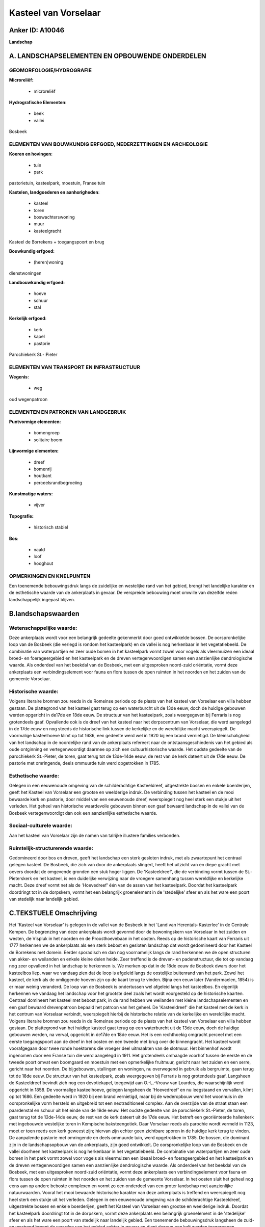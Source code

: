 Kasteel van Vorselaar
=====================

Anker ID: A10046
----------------

**Landschap**



A. LANDSCHAPSELEMENTEN EN OPBOUWENDE ONDERDELEN
-----------------------------------------------



GEOMORFOLOGIE/HYDROGRAFIE
~~~~~~~~~~~~~~~~~~~~~~~~~

**Microreliëf:**

 * microreliëf


**Hydrografische Elementen:**

 * beek
 * vallei


Bosbeek

ELEMENTEN VAN BOUWKUNDIG ERFGOED, NEDERZETTINGEN EN ARCHEOLOGIE
~~~~~~~~~~~~~~~~~~~~~~~~~~~~~~~~~~~~~~~~~~~~~~~~~~~~~~~~~~~~~~~

**Koeren en hovingen:**

 * tuin
 * park


pastorietuin, kasteelpark, moestuin, Franse tuin

**Kastelen, landgoederen en aanhorigheden:**

 * kasteel
 * toren
 * boswachterswoning
 * muur
 * kasteelgracht


Kasteel de Borrekens + toegangspoort en brug

**Bouwkundig erfgoed:**

 * (heren)woning


dienstwoningen

**Landbouwkundig erfgoed:**

 * hoeve
 * schuur
 * stal


**Kerkelijk erfgoed:**

 * kerk
 * kapel
 * pastorie


Parochiekerk St.- Pieter

ELEMENTEN VAN TRANSPORT EN INFRASTRUCTUUR
~~~~~~~~~~~~~~~~~~~~~~~~~~~~~~~~~~~~~~~~~

**Wegenis:**

 * weg


oud wegenpatroon

ELEMENTEN EN PATRONEN VAN LANDGEBRUIK
~~~~~~~~~~~~~~~~~~~~~~~~~~~~~~~~~~~~~

**Puntvormige elementen:**

 * bomengroep
 * solitaire boom


**Lijnvormige elementen:**

 * dreef
 * bomenrij
 * houtkant
 * perceelsrandbegroeiing

**Kunstmatige waters:**

 * vijver


**Topografie:**

 * historisch stabiel


**Bos:**

 * naald
 * loof
 * hooghout



OPMERKINGEN EN KNELPUNTEN
~~~~~~~~~~~~~~~~~~~~~~~~~

Een toenemende bebouwingsdruk langs de zuidelijke en westelijke rand van
het gebied, brengt het landelijke karakter en de esthetische waarde van
de ankerplaats in gevaar. De verspreide bebouwing moet omwille van
dezelfde reden landschappelijk ingepast blijven.



B.landschapswaarden
-------------------


Wetenschappelijke waarde:
~~~~~~~~~~~~~~~~~~~~~~~~~

Deze ankerplaats wordt voor een belangrijk gedeelte gekenmerkt door
goed ontwikkelde bossen. De oorspronkelijke loop van de Bosbeek (die
verlegd is rondom het kasteelpark) en de vallei is nog herkenbaar in het
vegetatiebeeld. De combinatie van waterpartijen en zeer oude bomen in
het kasteelpark vormt zowel voor vogels als vleermuizen een ideaal
broed- en foerageergebied en het kasteelpark en de dreven
vertegenwoordigen samen een aanzienlijke dendrologische waarde. Als
onderdeel van het beekdal van de Bosbeek, met een uitgesproken
noord-zuid oriëntatie, vormt deze ankerplaats een verbindingselement
voor fauna en flora tussen de open ruimten in het noorden en het zuiden
van de gemeente Vorselaar.

Historische waarde:
~~~~~~~~~~~~~~~~~~~


Volgens literaire bronnen zou reeds in de Romeinse periode op de
plaats van het kasteel van Vorselaar een villa hebben gestaan. De
plattegrond van het kasteel gaat terug op een waterburcht uit de 13de
eeuw, doch de huidige gebouwen werden opgericht in de17de en 18de eeuw.
De structuur van het kasteelpark, zoals weergegeven bij Ferraris is nog
grotendeels gaaf. Opvallende ook is de dreef van het kasteel naar het
dorpscentrum van Vorselaar, die werd aangelegd in de 17de eeuw en nog
steeds de historische link tussen de kerkelijke en de wereldlijke macht
weerspiegelt. De voormalige kasteelhoeve klimt op tot 1686, een gedeelte
werd wel in 1920 bij een brand vernietigd. De kleinschaligheid van het
landschap in de noordelijke rand van de ankerplaats refereert naar de
ontstaansgeschiedenis van het gebied als oude ontginning en
vertegenwoordigt daarmee op zich een cultuurhistorische waarde. Het
oudste gedeelte van de parochiekerk St.-Pieter, de toren, gaat terug tot
de 13de-14de eeuw, de rest van de kerk dateert uit de 17de eeuw. De
pastorie met omringende, deels ommuurde tuin werd opgetrokken in 1785.

Esthetische waarde:
~~~~~~~~~~~~~~~~~~~

Gelegen in een eeuwenoude omgeving van de
schilderachtige Kasteeldreef, uitgestrekte bossen en enkele boerderijen,
geeft het Kasteel van Vorselaar een grootse en weelderige indruk. De
verbinding tussen het kasteel en de mooi bewaarde kerk en pastorie, door
middel van een eeuwenoude dreef, weerspiegelt nog heel sterk een stukje
uit het verleden. Het geheel van historische waardevolle gebouwen binnen
een gaaf bewaard landschap in de vallei van de Bosbeek vertegenwoordigt
dan ook een aanzienlijke esthetische waarde.


Sociaal-culturele waarde:
~~~~~~~~~~~~~~~~~~~~~~~~~


Aan het kasteel van Vorselaar zijn de
namen van talrijke illustere families verbonden.

Ruimtelijk-structurerende waarde:
~~~~~~~~~~~~~~~~~~~~~~~~~~~~~~~~~

Gedomineerd door bos en dreven, geeft het landschap een sterk
gesloten indruk, met als zwaartepunt het centraal gelegen kasteel. De
Bosbeek, die zich van door de ankerplaats slingert, heeft het uitzicht
van en diepe gracht met oevers doordat de omgevende gronden een stuk
hoger liggen. De 'Kasteeldreef', die de verbinding vormt tussen de
St.-Pieterskerk en het kasteel, is een duidelijke verwijzing naar de
vroegere samenhang tussen wereldlijke en kerkelijke macht. Deze dreef
vormt net als de 'Hoevedreef' één van de assen van het kasteelpark.
Doordat het kasteelpark doordringt tot in de dorpskern, vormt het een
belangrijk groenelement in de 'stedelijke' sfeer en als het ware een
poort van stedelijk naar landelijk gebied.



C.TEKSTUELE Omschrijving
------------------------

Het 'Kasteel van Vorselaar' is gelegen in de vallei van de Bosbeek in
het 'Land van Herentals-Kasterlee' in de Centrale Kempen. De begrenzing
van deze ankerplaats wordt gevormd door de bewoningskern van Vorselaar
in het zuiden en westen, de Vispluk in het noorden en de Proosthoevebaan
in het oosten. Reeds op de historische kaart van Ferraris uit 1777
herkennen we de ankerplaats als een sterk bebost en gesloten landschap
dat wordt gedomineerd door het Kasteel de Borrekens met domein. Eerder
sporadisch en dan nog voornamelijk langs de rand herkennen we de open
structuren van akker- en weilanden en enkele kleine delen heide. Zeer
treffend is de dreven- en padenstructuur, die tot op vandaag nog zeer
opvallend in het landschap te herkennen is. We merken op dat in de 18de
eeuw de Bosbeek dwars door het kasteelbos liep, waar we vandaag zien dat
de loop is afgeleid langs de oostelijke buitenrand van het park. Zowel
het kasteel, de kerk als de omliggende hoeven zijn op de kaart terug te
vinden. Bijna een eeuw later (Vandermaelen, 1854) is er maar weinig
veranderd. De loop van de Bosbeek is ondertussen wel afgeleid langs het
kasteelbos. En eigenlijk herkennen we vandaag het landschap voor het
grootste deel zoals het wordt voorgesteld op de historische kaarten.
Centraal domineert het kasteel met bebost park, in de rand hebben we
weilanden met kleine landschapselementen en een gaaf bewaard
drevenpatroon bepaald het patroon van het geheel. De 'Kasteeldreef' die
het kasteel met de kerk in het centrum van Vorselaar verbindt,
weerspiegelt hierbij de historische relatie van de kerkelijke en
wereldlijke macht. Volgens literaire bronnen zou reeds in de Romeinse
periode op de plaats van het kasteel van Vorselaar een villa hebben
gestaan. De plattegrond van het huidige kasteel gaat terug op een
waterburcht uit de 13de eeuw, doch de huidige gebouwen werden, na
verval, opgericht in de17de en 18de eeuw. Het is een rechthoekig
omgracht perceel met een eerste toegangspoort aan de dreef in het oosten
en een tweede met brug over de binnengracht. Het kasteel wordt
voorafgegaan door twee ronde hoektorens die vroeger deel uitmaakten van
de slotmuur. Het binnenhof wordt ingenomen door een Franse tuin die werd
aangelegd in 1911. Het grotendeels omhaagde voorhof tussen de eerste en
de tweede poort omvat een boomgaard en moestuin met een opmerkelijke
fruitmuur, gericht naar het zuiden en een serre, gericht naar het
noorden. De bijgebouwen, stallingen en woningen, nu overwegend in
gebruik als bergruimte, gaan terug tot de 18de eeuw. De structuur van
het kasteelpark, zoals weergegeven bij Ferraris is nog grotendeels gaaf.
Langsheen de Kasteeldreef bevindt zich nog een devotiekapel, toegewijd
aan O.-L.-Vrouw van Lourdes, die waarschijnlijk werd opgericht in 1858.
De voormalige kasteelhoeve, gelegen langsheen de 'Hoevedreef' en nu
leegstaand en vervallen, klimt op tot 1686. Een gedeelte werd in 1920
bij een brand vernietigd, maar bij de wederopbouw werd het woonhuis in
de oorspronkelijke vorm hersteld en uitgebreid tot een neotraditioneel
complex. Aan de overzijde van de straat staan een paardenstal en schuur
uit het einde van de 19de eeuw. Het oudste gedeelte van de parochiekerk
St.-Pieter, de toren, gaat terug tot de 13de-14de eeuw, de rest van de
kerk dateert uit de 17de eeuw. Het betreft een georiënteerde hallenkerk
met ingebouwde westelijke toren in Kempische baksteengotiek. Daar
Vorselaar reeds als parochie wordt vermeld in 1123, moet er toen reeds
een kerk geweest zijn; hiervan zijn echter geen zichtbare sporen in de
huidige kerk terug te vinden. De aanpalende pastorie met omringende en
deels ommuurde tuin, werd opgetrokken in 1785. De bossen, die dominant
zijn in de landschapsopbouw van de ankerplaats, zijn goed ontwikkelt. De
oorspronkelijke loop van de Bosbeek en de vallei doorheen het
kasteelpark is nog herkenbaar in het vegetatiebeeld. De combinatie van
waterpartijen en zeer oude bomen in het park vormt zowel voor vogels als
vleermuizen een ideaal broed- en foerageergebied en het kasteelpark en
de dreven vertegenwoordigen samen een aanzienlijke dendrologische
waarde. Als onderdeel van het beekdal van de Bosbeek, met een
uitgesproken noord-zuid oriëntatie, vormt deze ankerplaats een
verbindingselement voor fauna en flora tussen de open ruimten in het
noorden en het zuiden van de gemeente Vorselaar. In het oosten sluit het
geheel nog eens aan op andere beboste complexen en vormt zo een
onderdeel van een groter landschap met aanzienlijke natuurwaarden.
Vooral het mooi bewaarde historische karakter van deze ankerplaats is
treffend en weerspiegelt nog heel sterk een stukje uit het verleden.
Gelegen in een eeuwenoude omgeving van de schilderachtige Kasteeldreef,
uitgestrekte bossen en enkele boerderijen, geeft het Kasteel van
Vorselaar een grootse en weelderige indruk. Doordat het kasteelpark
doordringt tot in de dorpskern, vormt deze ankerplaats een belangrijk
groenelement in de 'stedelijke' sfeer en als het ware een poort van
stedelijk naar landelijk gebied. Een toenemende bebouwingsdruk langsheen
de zuid- en westrand brengt de waarden van het gebied echter in gevaar
en dient daarom een halt worden toegeroepen.
